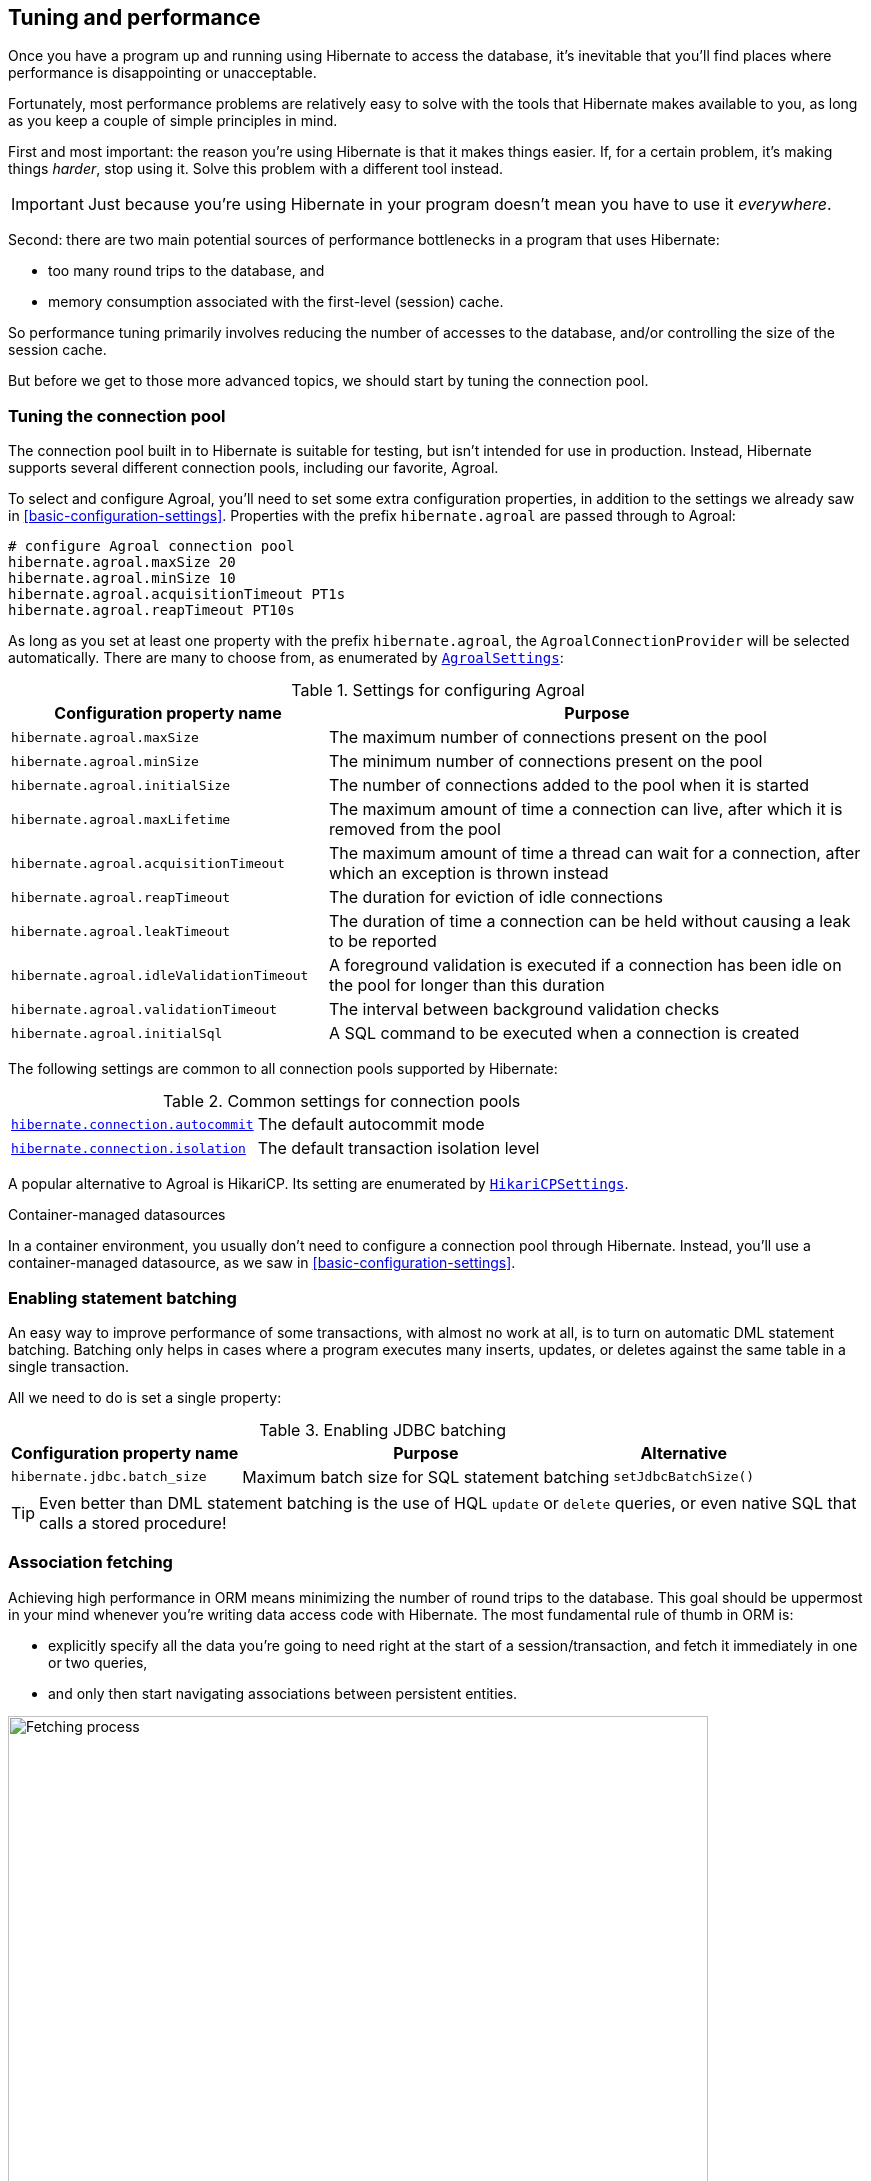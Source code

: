 [[tuning-and-performance]]
== Tuning and performance

Once you have a program up and running using Hibernate to access
the database, it's inevitable that you'll find places where performance is
disappointing or unacceptable.

Fortunately, most performance problems are relatively easy to solve with
the tools that Hibernate makes available to you, as long as you keep a
couple of simple principles in mind.

First and most important: the reason you're using Hibernate is
that it makes things easier. If, for a certain problem, it's making
things _harder_, stop using it. Solve this problem with a different tool
instead.

IMPORTANT: Just because you're using Hibernate in your program doesn't mean
you have to use it _everywhere_.

Second: there are two main potential sources of performance bottlenecks in
a program that uses Hibernate:

- too many round trips to the database, and
- memory consumption associated with the first-level (session) cache.

So performance tuning primarily involves reducing the number of accesses
to the database, and/or controlling the size of the session cache.

But before we get to those more advanced topics, we should start by tuning
the connection pool.

[[connection-pool]]
=== Tuning the connection pool

The connection pool built in to Hibernate is suitable for testing, but isn't intended for use in production.
Instead, Hibernate supports several different connection pools, including our favorite, Agroal.

To select and configure Agroal, you'll need to set some extra configuration properties, in addition to the settings we already saw in <<basic-configuration-settings>>.
Properties with the prefix `hibernate.agroal` are passed through to Agroal:

[source,properties]
----
# configure Agroal connection pool
hibernate.agroal.maxSize 20
hibernate.agroal.minSize 10
hibernate.agroal.acquisitionTimeout PT1s
hibernate.agroal.reapTimeout PT10s
----

As long as you set at least one property with the prefix `hibernate.agroal`, the `AgroalConnectionProvider` will be selected automatically.
There are many to choose from, as enumerated by link:{doc-javadoc-url}/org/hibernate/cfg/AgroalSettings.html[`AgroalSettings`]:

.Settings for configuring Agroal
[%breakable,cols="37,~"]
|===
| Configuration property name | Purpose

| `hibernate.agroal.maxSize` | The maximum number of connections present on the pool
| `hibernate.agroal.minSize` | The minimum number of connections present on the pool
| `hibernate.agroal.initialSize` | The number of connections added to the pool when it is started
| `hibernate.agroal.maxLifetime` | The maximum amount of time a connection can live, after which it is removed from the pool
| `hibernate.agroal.acquisitionTimeout` | The maximum amount of time a thread can wait for a connection, after which an exception is thrown instead
| `hibernate.agroal.reapTimeout` | The duration for eviction of idle connections
| `hibernate.agroal.leakTimeout` | The duration of time a connection can be held without causing a leak to be reported
| `hibernate.agroal.idleValidationTimeout` | A foreground validation is executed if a connection has been idle on the pool for longer than this duration
| `hibernate.agroal.validationTimeout` | The interval between background validation checks
| `hibernate.agroal.initialSql` | A SQL command to be executed when a connection is created
|===

The following settings are common to all connection pools supported by Hibernate:

.Common settings for connection pools
[%breakable,cols="37,~"]
|===
| link:{doc-javadoc-url}/org/hibernate/cfg/JdbcSettings.html#AUTOCOMMIT[`hibernate.connection.autocommit`] | The default autocommit mode
| link:{doc-javadoc-url}/org/hibernate/cfg/JdbcSettings.html#ISOLATION[`hibernate.connection.isolation`] | The default transaction isolation level
|===

A popular alternative to Agroal is HikariCP.
Its setting are enumerated by link:{doc-javadoc-url}/org/hibernate/cfg/HikariCPSettings.html[`HikariCPSettings`].

.Container-managed datasources
****
In a container environment, you usually don't need to configure a connection pool through Hibernate.
Instead, you'll use a container-managed datasource, as we saw in <<basic-configuration-settings>>.
****

[[statement-batching]]
=== Enabling statement batching

An easy way to improve performance of some transactions, with almost no work at all, is to turn on automatic DML statement batching.
Batching only helps in cases where a program executes many inserts, updates, or deletes against the same table in a single transaction.

All we need to do is set a single property:

.Enabling JDBC batching
[%autowidth.stretch]
|===
| Configuration property name | Purpose | Alternative

| `hibernate.jdbc.batch_size` | Maximum batch size for SQL statement batching | `setJdbcBatchSize()`
|===

[TIP]
====
Even better than DML statement batching is the use of HQL `update` or `delete` queries, or even native SQL that calls a stored procedure!
====

[[association-fetching]]
=== Association fetching

:association-fetching: {doc-user-guide-url}#fetching

Achieving high performance in ORM means minimizing the number of round trips to the database. This goal should be uppermost in your mind whenever you're writing data access code with Hibernate. The most fundamental rule of thumb in ORM is:

- explicitly specify all the data you're going to need right at the start of a session/transaction, and fetch it immediately in one or two queries,
- and only then start navigating associations between persistent entities.

image::images/fetching.png[Fetching process,width=700,align="center"]

Without question, the most common cause of poorly-performing data access code in Java programs is the problem of _N+1 selects_.
Here, a list of _N_ rows is retrieved from the database in an initial query, and then associated instances of a related entity are fetched using _N_ subsequent queries.

[IMPORTANT]
// .This problem is your responsibility
====
This isn't a bug or limitation of Hibernate; this problem even affects typical handwritten JDBC code behind DAOs.
Only you, the developer, can solve this problem, because only you know ahead of time what data you're going to need in a given unit of work.
But that's OK.
Hibernate gives you all the tools you need.
====

In this section we're going to discuss different ways to avoid such "chatty" interaction with the database.

Hibernate provides several strategies for efficiently fetching associations and avoiding _N+1_ selects:

- _outer join fetching_—where an association is fetched using a `left outer join`,
- _batch fetching_—where an association is fetched using a subsequent `select` with a batch of primary keys, and
- _subselect fetching_—where an association is fetched using a subsequent `select` with keys re-queried in a subselect.

Of these, you should almost always use outer join fetching.
But let's consider the alternatives first.

[[batch-subselect-fetch]]
=== Batch fetching and subselect fetching

Consider the following code:

[source,java]
----
List<Book> books =
        session.createSelectionQuery("from Book order by isbn", Book.class)
            .getResultList();
books.forEach(book -> book.getAuthors().forEach(author -> out.println(book.title + " by " + author.name)));
----

This code is _very_ inefficient, resulting, by default, in the execution of _N+1_ `select` statements, where _N_ is the number of ``Book``s.

Let's see how we can improve on that.

[discrete]
===== SQL for batch fetching

With batch fetching enabled, Hibernate might execute the following SQL on PostgreSQL:

[source,sql]
----
/* initial query for Books */
select b1_0.isbn,b1_0.price,b1_0.published,b1_0.publisher_id,b1_0.title
from Book b1_0
order by b1_0.isbn

/* first batch of associated Authors */
select a1_0.books_isbn,a1_1.id,a1_1.bio,a1_1.name
from Book_Author a1_0
    join Author a1_1 on a1_1.id=a1_0.authors_id
where a1_0.books_isbn = any (?)

/* second batch of associated Authors */
select a1_0.books_isbn,a1_1.id,a1_1.bio,a1_1.name
from Book_Author a1_0
    join Author a1_1 on a1_1.id=a1_0.authors_id
where a1_0.books_isbn = any (?)
----

The first `select` statement queries and retrieves ``Book``s.
The second and third queries fetch the associated ``Author``s in batches.
The number of batches required depends on the configured _batch size_.
Here, two batches were required, so two SQL statements were executed.

[NOTE]
====
The SQL for batch fetching looks slightly different depending on the database.
Here, on PostgreSQL, Hibernate passes a batch of primary key values as a SQL `ARRAY`.
====

[discrete]
===== SQL for subselect fetching

On the other hand, with subselect fetching, Hibernate would execute this SQL:

[source,sql]
----
/* initial query for Books */
select b1_0.isbn,b1_0.price,b1_0.published,b1_0.publisher_id,b1_0.title
from Book b1_0
order by b1_0.isbn

/* fetch all associated Authors */
select a1_0.books_isbn,a1_1.id,a1_1.bio,a1_1.name
from Book_Author a1_0
    join Author a1_1 on a1_1.id=a1_0.authors_id
where a1_0.books_isbn in (select b1_0.isbn from Book b1_0)
----

Notice that the first query is re-executed in a subselect in the second query.
The execution of the subselect is likely to be relatively inexpensive, since the data should already be cached by the database.
Clever, huh?

[discrete]
===== Enabling the use of batch or subselect fetching

Both batch fetching and subselect fetching are disabled by default, but we may enable one or the other globally using properties.

.Configuration settings to enable batch and subselect fetching
[%breakable,cols="32,~,28"]
|===
| Configuration property name | Property value | Alternatives

| `hibernate.default_batch_fetch_size` | A sensible batch size `>1` to enable batch fetching | `@BatchSize()`, `setFetchBatchSize()`
| `hibernate.use_subselect_fetch` | `true` to enable subselect fetching | `@Fetch(SUBSELECT)`, `setSubselectFetchingEnabled()`
|===

Alternatively, we can enable one or the other in a given session:

[source,java]
----
session.setFetchBatchSize(5);
session.setSubselectFetchingEnabled(true);
----

[%unbreakable]
[TIP]
====
We may request subselect fetching more selectively by annotating a collection or many-valued association with the link:{doc-javadoc-url}/org/hibernate/annotations/Fetch.html[`@Fetch`] annotation.
[source,java]
----
@ManyToMany @Fetch(SUBSELECT)
Set<Author> authors;
----
Note that `@Fetch(SUBSELECT)` has the same effect as `@Fetch(SELECT)`, except after execution of a HQL or criteria query.
But after query execution, `@Fetch(SUBSELECT)` is able to much more efficiently fetch associations.

Later, we'll see how we can use <<fetch-profiles,fetch profiles>> to do this even more selectively.
====

That's all there is to it.
Too easy, right?

Sadly, that's not the end of the story.
While batch fetching might _mitigate_ problems involving N+1 selects, it won't solve them.
The truly correct solution is to fetch associations using joins.
Batch fetching (or subselect fetching) can only be the _best_ solution in rare cases where outer join fetching would result in a cartesian product and a huge result set.

But batch fetching and subselect fetching have one important characteristic in common: they can be performed _lazily_.
This is, in principle, pretty convenient.
When we query data, and then navigate an object graph, lazy fetching saves us the effort of planning ahead.
It turns out that this is a convenience we're going to have to surrender.

[[join-fetch]]
=== Join fetching

Outer join fetching is usually the best way to fetch associations, and it's what we use most of the time.
Unfortunately, by its very nature, join fetching simply can't be lazy.
So to make use of join fetching, we must plan ahead.
Our general advice is:

TIP: Avoid the use of lazy fetching, which is often the source of N+1 selects.

Now, we're not saying that associations should be mapped for eager fetching by default!
That would be a terrible idea, resulting in simple session operations that fetch almost the entire database.
Therefore:

TIP: Most associations should be mapped for lazy fetching by default.

It sounds as if this tip is in contradiction to the previous one, but it's not.
It's saying that you must explicitly specify eager fetching for associations precisely when and where they are needed.

If we need eager join fetching in some particular transaction, we have four different ways to specify that.

[cols="40,~"]
|===
| Passing a JPA `EntityGraph` | We've already seen this in <<entity-graph>>
| Specifying a named _fetch profile_ | We'll discuss this approach later in <<fetch-profiles>>
| Using `left join fetch` in HQL/JPQL | See {doc-query-language-url}[_A Guide to Hibernate Query Language_] for details
| Using `From.fetch()` in a criteria query | Same semantics as `join fetch` in HQL
|===

Typically, a query is the most convenient option.
Here's how we can ask for join fetching in HQL:

[source,java]
----
List<Book> booksWithJoinFetchedAuthors =
        session.createSelectionQuery("from Book join fetch authors order by isbn")
            .getResultList();
----

And this is the same query, written using the criteria API:

[source,java]
----
var builder = sessionFactory.getCriteriaBuilder();
var query = builder.createQuery(Book.class);
var book = query.from(Book.class);
book.fetch(Book_.authors);
query.select(book);
query.orderBy(builder.asc(book.get(Book_.isbn)));
List<Book> booksWithJoinFetchedAuthors =
        session.createSelectionQuery(query).getResultList();
----

Either way, a single SQL `select` statement is executed:

[source,sql]
----
select b1_0.isbn,a1_0.books_isbn,a1_1.id,a1_1.bio,a1_1.name,b1_0.price,b1_0.published,b1_0.publisher_id,b1_0.title
from Book b1_0
    join (Book_Author a1_0 join Author a1_1 on a1_1.id=a1_0.authors_id)
        on b1_0.isbn=a1_0.books_isbn
order by b1_0.isbn
----

Much better!

Join fetching, despite its non-lazy nature, is clearly more efficient than either batch or subselect fetching, and this is the source of our recommendation to avoid the use of lazy fetching.

[TIP]
====
There's one interesting case where join fetching becomes inefficient: when we fetch two many-valued associations _in parallel_.
Imagine we wanted to fetch both `Author.books` and `Author.royaltyStatements` in some unit of work.
Joining both collections in a single query would result in a cartesian product of tables, and a large SQL result set.
Subselect fetching comes to the rescue here, allowing us to fetch `books` using a join, and `royaltyStatements` using a single subsequent `select`.
====

Of course, an alternative way to avoid many round trips to the database is to cache the data we need in the Java client.
If we're expecting to find the associated data in a local cache, we probably don't need join fetching at all.

[TIP]
====
But what if we can't be _certain_ that all associated data will be in the cache?
In that case, we might be able to reduce the cost of cache misses by enabling batch fetching.
====

[[second-level-cache]]
=== The second-level cache

:second-level-cache: {doc-user-guide-url}#caching

A classic way to reduce the number of accesses to the database is to use a second-level cache, allowing  data cached in memory to be shared between sessions.

By nature, a second-level cache tends to undermine the ACID properties of transaction processing in a relational database.
We _don't_ use a distributed transaction with two-phase commit to ensure that changes to the cache and database happen atomically.
So a second-level cache is often by far the easiest way to improve the performance of a system, but only at the cost of making it much more difficult to reason about concurrency.
And so the cache is a potential source of bugs which are difficult to isolate and reproduce.

Therefore, by default, an entity is not eligible for storage in the second-level cache.
We must explicitly mark each entity that will  be stored in the second-level cache with the link:{doc-javadoc-url}/org/hibernate/annotations/Cache.html[`@Cache`] annotation from `org.hibernate.annotations`.

But that's still not enough.
Hibernate does not itself contain an implementation of a second-level cache, so it's necessary to configure an external _cache provider_.

[CAUTION]
// .Caching is disabled by default
====
Caching is disabled by default.
To minimize the risk of data loss, we force you to stop and think before any entity goes into the cache.
====

Hibernate segments the second-level cache into named _regions_, one for each:

- mapped entity hierarchy or
- collection role.

For example, there might be separate cache regions for `Author`, `Book`, `Author.books`, and `Book.authors`.

Each region is permitted its own policies for expiry, persistence, and replication. These policies must be configured externally to Hibernate.

The appropriate policies depend on the kind of data an entity represents. For example, a program might have different caching policies for "reference" data, for transactional data, and for data used for analytics. Ordinarily, the implementation of those policies is the responsibility of the underlying cache implementation.

[[enable-second-level-cache]]
=== Specifying which data is cached

By default, no data is eligible for storage in the second-level cache.

An entity hierarchy or collection role may be assigned a region using the `@Cache` annotation.
If no region name is explicitly specified, the region name is just the name of the entity class or collection role.

[source,java]
----
@Entity
@Cache(usage=NONSTRICT_READ_WRITE, region="Publishers")
class Publisher {
    ...

    @Cache(usage=READ_WRITE, region="PublishedBooks")
    @OneToMany(mappedBy=Book_.PUBLISHER)
    Set<Book> books;

    ...
}
----

The cache defined by a `@Cache` annotation is automatically utilized by Hibernate to:

- retrieve an entity by id when `find()` is called, or
- to resolve an association by id.

[WARNING]
====
The `@Cache` annotation must be specified on the _root class_ of an entity inheritance hierarchy.
It's an error to place it on a subclass entity.
====

The `@Cache` annotation always specifies a link:{doc-javadoc-url}org/hibernate/annotations/CacheConcurrencyStrategy.html[`CacheConcurrencyStrategy`], a policy governing access to the second-level cache by concurrent transactions.

.Cache concurrency
[%breakable,cols="20,30,~"]
|===
| Concurrency policy | Interpretation | Explanation

| `READ_ONLY` a|
- Immutable data
- Read-only access
| Indicates that the cached object is immutable, and is never updated. If an entity with this cache concurrency is updated, an exception is thrown.

This is the simplest, safest, and best-performing cache concurrency strategy. It's particularly suitable for so-called "reference" data.

| `NONSTRICT_READ_WRITE` a|
- Concurrent updates are extremely improbable
- Read/write access with no locking
| Indicates that the cached object is sometimes updated, but that it's extremely unlikely that two transactions will attempt to update the same item of data at the same time.

This strategy does not use locks. When an item is updated, the cache is invalidated both before and after completion of the updating transaction. But without locking, it's impossible to completely rule out the possibility of a second transaction storing or retrieving stale data in or from the cache during the completion process of the first transaction.

| `READ_WRITE` a|
- Concurrent updates are possible but not common
- Read/write access using soft locks
a| Indicates a non-vanishing likelihood that two concurrent transactions attempt to update the same item of data simultaneously.

This strategy uses "soft" locks to prevent concurrent transactions from retrieving or storing a stale item from or in the cache during the transaction completion process. A soft lock is simply a marker entry placed in the cache while the updating transaction completes.

- A second transaction may not read the item from the cache while the soft lock is present, and instead simply proceeds to read the item directly from the database, exactly as if a regular cache miss had occurred.
- Similarly, the soft lock also prevents this second transaction from storing a stale item to the cache when it returns from its round trip to the database with something that might not quite be the latest version.

| `TRANSACTIONAL` a|
- Concurrent updates are frequent
- Transactional access
| Indicates that concurrent writes are common, and the only way to maintain synchronization between the second-level cache and the database is via the use of a fully transactional cache provider. In this case, the cache and the database must cooperate via JTA or the XA protocol, and Hibernate itself takes on little responsibility for maintaining the integrity of the cache.
|===

Which policies make sense may also depend on the underlying second-level cache implementation.

[%unbreakable]
[NOTE]
// .The JPA-defined `@Cacheable` annotation
====
JPA has a similar annotation, named `@Cacheable`.
Unfortunately, it's almost useless to us, since:

- it provides no way to specify any information about the nature of the cached entity and how its cache should be managed, and
- it may not be used to annotate associations, and so we can't even use it to mark collection roles as eligible for storage in the second-level cache.
====

[[natural-id-cache]]
=== Caching by natural id

If our entity has a <<natural-id-attributes,natural id>>, we can enable an additional cache, which holds cross-references from natural id to primary id, by annotating the entity `@NaturalIdCache`.
By default, the natural id cache is stored in a dedicated region of the second-level cache, separate from the cached entity data.

[source,java]
----
@Entity
@Cache(usage=READ_WRITE, region="Book")
@NaturalIdCache(region="BookIsbn")
class Book {
    ...
    @NaturalId
    String isbn;

    @NaturalId
    int printing;
    ...
}
----

This cache is utilized when the entity is retrieved using one of the operations of `Session` which performs <<load-access,lookup by natural id>>.

[NOTE]
====
Since the natural id cache doesn't contain the actual state of the entity, it doesn't make sense to annotate an entity `@NaturalIdCache` unless it's already eligible for storage in the second-level cache, that is, unless it's also annotated `@Cache`.
====

It's worth noticing that, unlike the primary identifier of an entity, a natural id might be mutable.

We must now consider a subtlety that often arises when we have to deal with so-called "reference data", that is, data which fits easily in memory, and doesn't change much.

[[caching-and-fetching]]
=== Caching and association fetching

Let's consider again our `Publisher` class:

[source,java]
----
@Cache(usage=NONSTRICT_READ_WRITE, region="Publishers")
@Entity
class Publisher { ... }
----

Data about publishers doesn't change very often, and there aren't so many of them.
Suppose we've set everything up so that the publishers are almost _always_ available in the second-level cache.

Then in this case we need to think carefully about associations of type `Publisher`.

[source,java]
----
@ManyToOne
Publisher publisher;
----

There's no need for this association to be lazily fetched, since we're expecting it to be available in memory, so we won't set it `fetch=LAZY`.
But on the other hand, if we leave it marked for eager fetching then, by default, Hibernate will often fetch it using a join.
This places completely unnecessary load on the database.

The solution is the link:{doc-javadoc-url}/org/hibernate/annotations/Fetch.html[`@Fetch`] annotation:

[source,java]
----
@ManyToOne @Fetch(SELECT)
Publisher publisher;
----

By annotating the association `@Fetch(SELECT)`, we suppress join fetching, giving Hibernate a chance to find the associated `Publisher` in the cache.

Therefore, we arrive at this rule of thumb:

[TIP]
====
Many-to-one associations to "reference data", or to any other data that will almost always be available in the cache, should be mapped `EAGER`,`SELECT`.

Other associations, as we've <<lazy-problem,already made clear>>, should be `LAZY`.
====

Once we've marked an entity or collection as eligible for storage in the second-level cache, we still need to set up an actual cache.

[[second-level-cache-configuration]]
=== Configuring the second-level cache provider

Configuring a second-level cache provider is a rather involved topic, and quite outside the scope of this document.
But in case it helps, we often test Hibernate with the following configuration, which uses EHCache as the cache implementation, as above in <<optional-dependencies>>:

:ehcache-config: https://www.ehcache.org/documentation/

.EHCache configuration
[%breakable,cols="35,~"]
|===
| Configuration property name              | Property value

| link:{doc-javadoc-url}org/hibernate/cfg/CacheSettings#CACHE_REGION_FACTORY[`hibernate.cache.region.factory_class`]   | `jcache`
| `hibernate.javax.cache.uri`              | `/ehcache.xml`
|===

If you're using EHCache, you'll also need to include an `ehcache.xml` file
that explicitly configures the behavior of each cache region belonging to
your entities and collections.
You'll find more information about configuring EHCache {ehcache-config}[here].

:caffeine: https://github.com/ben-manes/caffeine/

We may use any other implementation of JCache, such as {caffeine}[Caffeine].
JCache automatically selects whichever implementation it finds on the classpath.
If there are multiple implementations on the classpath, we must disambiguate using:

.Disambiguating the JCache implementation
[%breakable,cols="35,~"]
|===
| Configuration property name        | Property value

| `hibernate.javax.cache.provider`   a| The implementation of `javax.cache.spi.CachingProvider`, for example:
[%breakable,cols="~,20"]
!===
! `org.ehcache.jsr107.EhcacheCachingProvider` ! for EHCache
! `com.github.benmanes.caffeine.jcache.spi.CaffeineCachingProvider` ! for Caffeine
!===
|===

Alternatively, to use Infinispan as the cache implementation, the following settings are required:

:infinispan-hibernate: https://infinispan.org/docs/stable/titles/hibernate/hibernate.html

.Infinispan provider configuration
[%breakable,cols="35,~"]
|===
| Configuration property name              | Property value

| link:{doc-javadoc-url}org/hibernate/cfg/CacheSettings#CACHE_REGION_FACTORY[`hibernate.cache.region.factory_class`]   | `infinispan`
| `hibernate.cache.infinispan.cfg`         a| Path to infinispan configuration file, for example:
[%breakable,cols="~,35"]
!===
! `org/infinispan/hibernate/cache/commons/builder/infinispan-configs.xml`
! for a distributed cache
! `org/infinispan/hibernate/cache/commons/builder/infinispan-configs-local.xml`
! to test with local cache
!===
|===

Infinispan is usually used when distributed caching is required.
There's more about using Infinispan with Hibernate {infinispan-hibernate}[here].

Finally, there's a way to globally disable the second-level cache:

.Setting to disable caching
[%breakable,cols="35,~"]
|===
| Configuration property name              | Property value

| link:{doc-javadoc-url}org/hibernate/cfg/CacheSettings#USE_SECOND_LEVEL_CACHE[`hibernate.cache.use_second_level_cache`] | `true` to enable caching, or `false` to disable it
|===

When `hibernate.cache.region.factory_class` is set, this property defaults to `true`.

[%unbreakable]
[TIP]
====
This setting lets us easily disable the second-level cache completely when troubleshooting or profiling performance.
====

You can find much more information about the second-level cache in the {second-level-cache}[User Guide].

[[query-cache]]
=== Caching query result sets

The caches we've described above are only used to optimize lookups by id or by natural id.
Hibernate also has a way to cache the result sets of queries, though this is only rarely an efficient thing to do.

The query cache must be enabled explicitly:

.Setting to enable the query cache
[%breakable,cols="35,~"]
|===
| Configuration property name | Property value

| link:{doc-javadoc-url}org/hibernate/cfg/CacheSettings#USE_QUERY_CACHE[`hibernate.cache.use_query_cache`] | `true` to enable the query cache
|===

To cache the results of a query, call `SelectionQuery.setCacheable(true)`:

[source,java]
----
session.createQuery("from Product where discontinued = false")
    .setCacheable(true)
    .getResultList();
----

By default, the query result set is stored in a cache region named `default-query-results-region`.
Since different queries should have different caching policies, it's common to explicitly specify a region name:

[source,java]
----
session.createQuery("from Product where discontinued = false")
    .setCacheable(true)
    .setCacheRegion("ProductCatalog")
    .getResultList();
----

A result set is cached together with a _logical timestamp_.
By "logical", we mean that it doesn't actually increase linearly with time, and in particular it's not the system time.

When a `Product` is updated, Hibernate _does not_ go through the query cache and invalidate every cached result set that's affected by the change.
Instead, there's a special region of the cache which holds a logical timestamp of the most-recent update to each table.
This is called the _update timestamps cache_, and it's kept in the region `default-update-timestamps-region`.

[CAUTION]
====
It's _your responsibility_ to ensure that this cache region is configured with appropriate policies.
In particular, update timestamps should never expire or be evicted.
====

When a query result set is read from the cache, Hibernate compares its timestamp with the timestamp of each of the tables that affect the results of the query, and _only_ returns the result set if the result set isn't stale.
If the result set _is_ stale, Hibernate goes ahead and re-executes the query against the database and updates the cached result set.

As is generally the case with any second-level cache, the query cache can break the ACID properties of transactions.

[[second-level-cache-management]]
=== Second-level cache management

For the most part, the second-level cache is transparent.
Program logic which interacts with the Hibernate session is unaware of the cache, and is not impacted by changes to caching policies.

At worst, interaction with the cache may be controlled by specifying of an explicit link:{doc-javadoc-url}/org/hibernate/CacheMode.html[`CacheMode`]:

[source,java]
----
session.setCacheMode(CacheMode.IGNORE);
----

Or, using JPA-standard APIs:

[source,java]
----
entityManager.setCacheRetrieveMode(CacheRetrieveMode.BYPASS);
entityManager.setCacheStoreMode(CacheStoreMode.BYPASS);
----

The JPA-defined cache modes come in two flavors: `CacheRetrieveMode` and `CacheStoreMode`.

.JPA-defined cache retrieval modes
[%breakable,cols="30,~"]
|===
| Mode | Interpretation

| `CacheRetrieveMode.USE` | Read data from the cache if available
| `CacheRetrieveMode.BYPASS` | Don't read data from the cache; go direct to the database
|===

We might select `CacheRetrieveMode.BYPASS` if we're concerned about the possibility of reading stale data from the cache.

.JPA-defined cache storage modes
[%breakable,cols="30,~"]
|===
| Mode | Interpretation

| `CacheStoreMode.USE` | Write data to the cache when read from the database or when modified; do not update already-cached items when reading
| `CacheStoreMode.REFRESH` | Write data to the cache when read from the database or when modified; always update cached items when reading
| `CacheStoreMode.BYPASS` | Don't write data to the cache
|===

We should select `CacheStoreMode.BYPASS` if we're querying data that doesn't need to be cached.

[%unbreakable]
[TIP]
// .A good time to `BYPASS` the cache
====
It's a good idea to set the `CacheStoreMode` to `BYPASS` just before running a query which returns a large result set full of data that we don't expect to need again soon.
This saves work, and prevents the newly-read data from pushing out the previously cached data.
====

In JPA we would use this idiom:

[source,java]
----
entityManager.setCacheStoreMode(CacheStoreMode.BYPASS);
List<Publisher> allpubs =
        entityManager.createQuery("from Publisher", Publisher.class)
            .getResultList();
entityManager.setCacheStoreMode(CacheStoreMode.USE);
----

But Hibernate has a better way:

[source,java]
----
List<Publisher> allpubs =
        session.createSelectionQuery("from Publisher", Publisher.class)
            .setCacheStoreMode(CacheStoreMode.BYPASS)
            .getResultList();
----

A Hibernate `CacheMode` packages a `CacheRetrieveMode` with a `CacheStoreMode`.

.Hibernate cache modes and JPA equivalents
[%breakable,cols="30,~"]
|===
| Hibernate `CacheMode` | Equivalent JPA modes

| `NORMAL` | `CacheRetrieveMode.USE`, `CacheStoreMode.USE`
| `IGNORE` | `CacheRetrieveMode.BYPASS`, `CacheStoreMode.BYPASS`
| `GET` | `CacheRetrieveMode.USE`, `CacheStoreMode.BYPASS`
| `PUT` | `CacheRetrieveMode.BYPASS`, `CacheStoreMode.USE`
| `REFRESH` | `CacheRetrieveMode.REFRESH`, `CacheStoreMode.BYPASS`
|===

There's no particular reason to prefer Hibernate's `CacheMode` over the JPA equivalents.
This enumeration only exists because Hibernate had cache modes long before they were added to JPA.

[%unbreakable]
[TIP]
====
For "reference" data, that is, for data which is expected to always be found in the second-level cache, it's a good idea to _prime_ the cache at startup.
There's a really easy way to do this: just execute a query immediately after obtaining the
`EntityManager` or `SessionFactory`.

[source,java]
----
SessionFactory sessionFactory =
        setupHibernate(new Configuration())
            .buildSessionFactory();
// prime the second-level cache
sessionFactory.inSession(session -> {
    session.createSelectionQuery("from Country"))
        .setReadOnly(true)
        .getResultList();
    session.createSelectionQuery("from Product where discontinued = false"))
        .setReadOnly(true)
        .getResultList();
});

----
====

Very occasionally, it's necessary or advantageous to control the cache explicitly, for example, to evict some data that we know to be stale.
The `Cache` interface allows programmatic eviction of cached items.

[source,java]
----
sessionFactory.getCache().evictEntityData(Book.class, bookId);
----

[%unbreakable]
[CAUTION]
// .Second-level cache management is not transaction-aware
====
Second-level cache management via the `Cache` interface is not transaction-aware.
None of the operations of `Cache` respect any isolation or transactional semantics associated with the underlying caches. In particular, eviction via the methods of this interface causes an immediate "hard" removal outside any current transaction and/or locking scheme.
====

Ordinarily, however, Hibernate automatically evicts or updates cached data after modifications, and, in addition, cached data which is unused will eventually be expired according to the configured policies.

This is quite different to what happens with the first-level cache.

[[session-cache-management]]
=== Session cache management

Entity instances aren't automatically evicted from the session cache when they're no longer needed.
Instead, they stay pinned in memory until the session they belong to is discarded by your program.

The methods `detach()` and `clear()` allow you to remove entities from the session cache, making them available for garbage collection.
Since most sessions are rather short-lived, you won't need these operations very often.
And if you find yourself thinking you _do_ need them in a certain situation, you should strongly consider an alternative solution: a _stateless session_.

[[stateless-sessions]]
=== Stateless sessions

An arguably-underappreciated feature of Hibernate is the link:{doc-javadoc-url}org/hibernate/StatelessSession.html[`StatelessSession`] interface, which provides a command-oriented, more bare-metal approach to interacting with the database.

You may obtain a stateless session from the `SessionFactory`:

[source, JAVA, indent=0]
----
StatelessSession ss = getSessionFactory().openStatelessSession();
----

A stateless session:

- doesn't have a first-level cache (persistence context), nor does it interact with any second-level caches, and
- doesn't implement transactional write-behind or automatic dirty checking, so all operations are executed immediately when they're explicitly called.

For a stateless session, we're always working with detached objects.
Thus, the programming model is a bit different:

.Important methods of the `StatelessSession`
[%autowidth.stretch]
|===
| Method name and parameters | Effect

| `get(Class, Object)` | Obtain a detached object, given its type and its id, by executing a `select`
| `fetch(Object)`      | Fetch an association of a detached object
| `refresh(Object)`    | Refresh the state of a detached object by executing
a `select`
| `insert(Object)`     | Immediately `insert` the state of the given transient object into the database
| `update(Object)`     | Immediately `update` the state of the given detached object in the database
| `delete(Object)`     | Immediately `delete` the state of the given detached object from the database
| `upsert(Object)`     | Immediately `insert` or `update` the state of the given detached object using a SQL `merge into` statement
|===

NOTE: The operations of a stateless session have no corresponding ``CascadeType``s, and so these operations never cascade to associated entity instances.

NOTE: There's no `flush()` operation, and so `update()` is always explicit.

In certain circumstances, this makes stateless sessions easier to work with and simpler to reason about, but with the caveat that a stateless session is much more vulnerable to data aliasing effects, since it's easy to get two non-identical Java objects which both represent the same row of a database table.

[%unbreakable]
[CAUTION]
====
If we use `fetch()` in a stateless session, we can very easily obtain two objects representing the same database row!
====

In particular, the absence of a persistence context means that we can safely perform bulk-processing tasks without allocating huge quantities of memory.
Use of a `StatelessSession` alleviates the need to call:

- `clear()` or `detach()` to perform first-level cache management, and
- `setCacheMode()` to bypass interaction with the second-level cache.

[%unbreakable]
[TIP]
====
Stateless sessions can be useful, but for bulk operations on huge datasets, Hibernate can't possibly compete with stored procedures!
====


[[optimistic-and-pessimistic-locking]]
=== Optimistic and pessimistic locking

Finally, an aspect of behavior under load that we didn't mention above is row-level data contention.
When many transactions try to read and update the same data, the program might become unresponsive with lock escalation, deadlocks, and lock acquisition timeout errors.

There's two basic approaches to data concurrency in Hibernate:

- optimistic locking using `@Version` columns, and
- database-level pessimistic locking using the SQL `for update` syntax (or equivalent).

In the Hibernate community it's _much_ more common to use optimistic locking, and Hibernate makes that incredibly easy.

[%unbreakable]
[TIP]
====
Where possible, in a multiuser system, avoid holding a pessimistic lock across a user interaction.
Indeed, the usual practice is to avoid having transactions that span user interactions. For multiuser systems, optimistic locking is king.
====

That said, there _is_ also a place for pessimistic locks, which can sometimes reduce the probability of transaction rollbacks.

Therefore, the `find()`, `lock()`, and `refresh()` methods of the reactive session accept an optional `LockMode`.
We can also specify a link:{doc-javadoc-url}/org/hibernate/LockMode.html[`LockMode`] for a query.
The lock mode can be used to request a pessimistic lock, or to customize the behavior of optimistic locking:

.Optimistic and pessimistic lock modes
[%breakable,cols="26,~"]
|===
| `LockMode` type | Meaning

| `READ`                        | An optimistic lock obtained implicitly whenever
an entity is read from the database using `select`
| `OPTIMISTIC`                  | An optimistic lock obtained when an entity is
read from the database, and verified using a
`select` to check the version when the
transaction completes
| `OPTIMISTIC_FORCE_INCREMENT`  | An optimistic lock obtained when an entity is
read from the database, and enforced using an
`update` to increment the version when the
transaction completes
| `WRITE`                       | A pessimistic lock obtained implicitly whenever
an entity is written to the database using
`update` or `insert`
| `PESSIMISTIC_READ`            | A pessimistic `for share` lock
| `PESSIMISTIC_WRITE`           | A pessimistic `for update` lock
| `PESSIMISTIC_FORCE_INCREMENT` | A pessimistic lock enforced using an immediate
`update` to increment the version
| `NONE`                        | No lock; assigned when an entity is read from the second-level cache
|===

Note that an `OPTIMISTIC` lock is always verified at the end of the transaction, even when the entity has not been modified.
This is slightly different to what most people mean when they talk about an "optimistic lock".
It's never necessary to request an `OPTIMISTIC` lock on a modified entity, since the version number is always verified when a SQL `update` is executed.

[CAUTION]
====
JPA has its own `LockModeType`, which enumerates most of the same modes.
However, JPA's `LockModeType.READ` is a synonym for `OPTIMISTIC` -- it's not the same as Hibernate's `LockMode.READ`.
Similarly, `LockModeType.WRITE` is a synonym for `OPTIMISTIC_FORCE_INCREMENT` and is not the same as `LockMode.WRITE`.
====

[[statistics]]
=== Collecting statistics

We may ask Hibernate to collect statistics about its activity by setting this configuration property:

[%breakable,cols="35,~"]
|===
| Configuration property name | Property value

| link:{doc-javadoc-url}org/hibernate/cfg/StatisticsSettings#GENERATE_STATISTICS[`hibernate.generate_statistics`] | `true` to enable collection of statistics
|===

The statistics are exposed by the link:{doc-javadoc-url}org/hibernate/stat/Statistics.html[`Statistics`] object:

[source,java]
----
long failedVersionChecks =
        sessionFactory.getStatistics()
            .getOptimisticFailureCount();

long publisherCacheMissCount =
        sessionFactory.getStatistics()
            .getEntityStatistics(Publisher.class.getName())
                .getCacheMissCount()
----

:micrometer: https://quarkus.io/guides/micrometer
:smallrye-metrics: https://quarkus.io/guides/microprofile-metrics

Hibernate's statistics enable observability.
Both {micrometer}[Micrometer] and {smallrye-metrics}[SmallRye Metrics] are capable of exposing these metrics.

[[slow-queries]]
=== Tracking down slow queries

When a poorly-performing SQL query is discovered in production, it can sometimes be hard to track down exactly where in the Java code the query originates.
Hibernate offers two configuration properties that can make it easier to identify a slow query and find its source.

.Settings for tracking slow queries
[%breakable,cols="25,~,~"]
|===
| Configuration property name | Purpose | Property value

| link:{doc-javadoc-url}org/hibernate/cfg/JdbcSettings#LOG_SLOW_QUERY[`hibernate.log_slow_query`] | Log slow queries at the `INFO` level | The minimum execution time, in milliseconds, which characterizes a "slow" query
| link:{doc-javadoc-url}org/hibernate/cfg/JdbcSettings#USE_SQL_COMMENTS[`hibernate.use_sql_comments`] | Prepend comments to the executed SQL | `true` or `false`
|===

When `hibernate.use_sql_comments` is enabled, the text of the HQL query is prepended as a comment to the generated SQL, which usually makes it easy to find the HQL in the Java code.

The comment text may be customized:

- by calling `Query.setComment(comment)` or `Query.setHint(AvailableHints.HINT_COMMENT,comment)`, or
- via the `@NamedQuery` annotation.

[TIP]
====
Once you've identified a slow query, one of the best ways to make it faster is to _actually go and talk to someone who is an expert at making queries go fast_.
These people are called "database administrators", and if you're reading this document you probably aren't one.
Database administrators know lots of stuff that Java developers don't.
So if you're lucky enough to have a DBA about, you don't need to Dunning-Kruger your way out of a slow query.
====

An expertly-defined index might be all you need to fix a slow query.

[[indexes]]
=== Adding indexes

The `@Index` annotation may be used to add an index to a table:

[source,java]
----
@Entity
@Table(indexes=@Index(columnList="title, year, publisher_id"))
class Book { ... }
----

It's even possible to specify an ordering for an indexed column, or that the index should be case-insensitive:

[source,java]
----
@Entity
@Table(indexes=@Index(columnList="(lower(title)), year desc, publisher_id"))
class Book { ... }
----

This lets us create a customized index for a particular query.

Note that SQL expressions like `lower(title)` must be enclosed in parentheses in the `columnList` of the index definition.

[TIP]
====
It's not clear that information about indexes belongs in annotations of Java code.
Indexes are usually maintained and modified by a database administrator, ideally by an expert in tuning the performance of one particular RDBMS.
So it might be better to keep the definition of indexes in a SQL DDL script that your DBA can easily read and modify.
<<automatic-schema-export,Remember>>, we can ask Hibernate to execute a DDL script using the property `javax.persistence.schema-generation.create-script-source`.
====

[[denomalized-date]]
=== Dealing with denormalized data

A typical relational database table in a well-normalized schema has a relatively small number of columns, and so there's little to be gained by selectively querying columns and populating only certain fields of an entity class.

But occasionally, we hear from someone asking how to map a table with a hundred columns or more!
This situation can arise when:

- data is intentionally denormalized for performance,
- the results of a complicated analytic query are exposed via a view, or
- someone has done something crazy and wrong.

Let's suppose that we're _not_ dealing with the last possibility.
Then we would like to be able to query the monster table without returning all of its columns.
At first glance, Hibernate doesn't offer a perfect bottled solution to this problem.
This first impression is misleading.
Actually, Hibernate features more than one way to deal with this situation, and the real problem is deciding between the ways.
We could:

1. map multiple entity classes to the same table or view, being careful about "overlaps" where a mutable column is mapped to more than one of the entities,
2. use <<hql-queries,HQL>> or <<native-queries,native SQL>> queries returning <<projection-lists,results into record types>> instead of retrieving entity instances, or
3. use the <<bytecode-enhancer,bytecode enhancer>> and link:{doc-javadoc-url}org/hibernate/annotations/LazyGroup.html[`@LazyGroup`] for attribute-level lazy fetching.

Some other ORM solutions push the third option as the recommended way to handle huge tables, but this has never been the preference of the Hibernate team or Hibernate community.
It's much more typesafe to use one of the first two options.

[[hibernate-reactive]]
=== Reactive programming with Hibernate

:hr: https://hibernate.org/reactive/
:hr-guide: https://hibernate.org/reactive/documentation/2.0/reference/html_single/

Finally, many systems which require high scalability now make use of reactive programming and reactive streams.
{hr}[Hibernate Reactive] brings O/R mapping to the world of reactive programming.
You can learn much more about Hibernate Reactive from its {hr-guide}[Reference Documentation].

[TIP]
====
Hibernate Reactive may be used alongside vanilla Hibernate in the same program, and can reuse the same entity classes.
This means you can use the reactive programming model exactly where you need it—perhaps only in one or two places in your system.
You don't need to rewrite your whole program using reactive streams.
====
